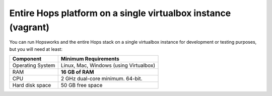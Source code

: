 ==============================================================
Entire Hops platform on a single virtualbox instance (vagrant)
==============================================================

You can run Hopsworks and the entire Hops stack on a single virtualbox instance for development or testing purposes, but you will need at least:

.. tabularcolumns:: {| p{\dimexpr 0.3\linewidth-2\tabcolsep} | p{\dimexpr 0.7\linewidth-2\tabcolsep}|}

==================   ================================
**Component**             **Minimum Requirements**
==================   ================================
Operating System      Linux, Mac, Windows (using Virtualbox)
RAM                   **16 GB of RAM**
CPU                   2 GHz dual-core minimum. 64-bit.
Hard disk space       50 GB free space
==================   ================================
